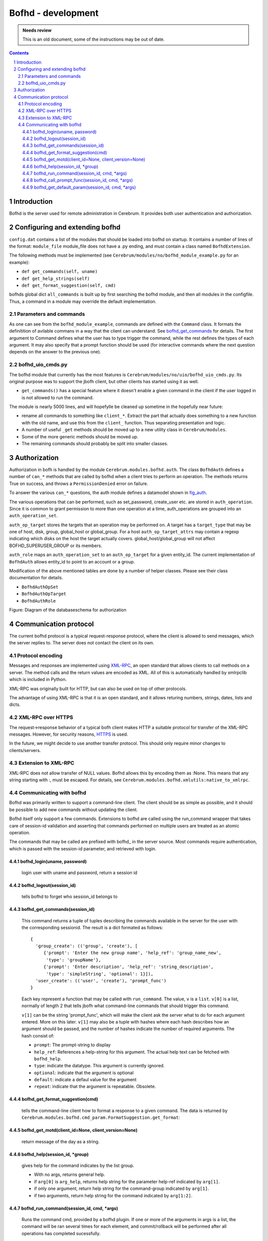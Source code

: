 =========================================
Bofhd - development
=========================================

.. admonition:: Needs review

   This is an old document, some of the instructions may be out of date.

.. contents:: Contents
.. section-numbering::


Introduction
============

Bofhd is the server used for remote administration in Cerebrum.  It
provides both user authentication and authorization.


Configuring and extending bofhd
=================================
``config.dat`` contains a list of the modules that should be loaded
into bofhd on startup.  It contains a number of lines of the format:
``module_file`` module_file does not have a .py ending, and must
contain a class named ``BofhdExtension``.

The following methods must be implemented (see
``Cerebrum/modules/no/bofhd_module_example.py`` for an example):

- ``def get_commands(self, uname)``
- ``def get_help_strings(self)``
- ``def get_format_suggestion(self, cmd)``

bofhds global dict ``all_commands`` is built up by first searching the
bofhd module, and then all modules in the configfile.  Thus, a command
in a module may override the default implementation.


Parameters and commands
-----------------------

As one can see from the ``bofhd_module_example``, commands are defined
with the ``Command`` class.  It formats the definitition of avilable
commans in a way that the client can understand.  See
bofhd_get_commands_ for details.  The first argument to Command
defines what the user has to type trigger the command, while the rest
defines the types of each argument.  It may also specify that a prompt
function should be used (for interactive commands where the next
question depends on the answer to the previous one).


bofhd_uio_cmds.py
--------------------

The bofhd module that currently has the most features is
``Cerebrum/modules/no/uio/bofhd_uio_cmds.py``.  Its original purpose
was to support the jbofh client, but other clients has started using
it as well.

- ``get_commands()`` has a special feature where it doesn't enable a
  given command in the client if the user logged in is not allowed to
  run the command.

The module is nearly 5000 lines, and will hopefylle be cleaned up
sometime in the hopefully near future:

- rename all commands to something like ``client_*``.  Extract the
  part that actually does something to a new function with the old
  name, and use this from the ``client_`` function.  Thus separating
  presentation and logic.

- A number of useful ``_get`` methods should be moved up to a new
  utility class in ``Cerebrum/modules``.

- Some of the more generic methods should be moved up.

- The remaining commands should probably be split into smaller classes.


Authorization
=============
Authorization in bofh is handled by the module
``Cerebrum.modules.bofhd.auth``.  The class ``BofhdAuth`` defines a
number of ``can_*`` methods that are called by bofhd when a client
tries to perform an operation.  The methods returns True on success,
and throws a ``PermissionDenied`` error on failure.

To answer the various ``can_*`` questions, the auth module defines a
datamodel shown in fig_auth_.

The various operations that can be performed, such as set_password,
create_user etc. are stored in ``auth_operation``.  Since it is common
to grant permission to more than one operation at a time,
auth_operations are grouped into an ``auth_operation_set``.

``auth_op_target`` stores the targets that an operation may be
performed on.  A target has a ``target_type`` that may be one of host,
disk, group, global_host or global_group.  For a host
``auth_op_target_attrs`` may contain a regexp indicating which disks
on the host the target actually covers.  global_host/global_group will
not affect BOFHD_SUPERUSER_GROUP or its members.

``auth_role`` maps an ``auth_operation_set`` to an ``auth_op_target``
for a given entity_id.  The current implementation of ``BofhdAuth``
allows entity_id to point to an account or a group.

Modification of the above mentioned tables are done by a number of
helper classes.  Please see their class documentation for details.


- ``BofhdAuthOpSet``
- ``BofhdAuthOpTarget``
- ``BofhdAuthRole``

.. _fig_auth :

Figure: Diagram of the databaseschema for authorization

.. image:: ../figures/bofhd_auth.png


Communication protocol
======================

The current bofhd protocol is a typical request-response protocol,
where the client is allowed to send messages, which the server replies
to.  The server does not contact the client on its own.

Protocol encoding
-----------------
.. _XML-RPC: http://www.xml-rpc.com/

Messages and responses are implemented using XML-RPC_, an open
standard that allows clients to call methods on a server.  The method
calls and the return values are encoded as XML.  All of this is
automatically handled by xmlrpclib which is included in Python.

XML-RPC was originally built for HTTP, but can also be used on top of
other protocols.

The advantage of using XML-RPC is that it is an open standard, and it
allows returing numbers, strings, dates, lists and dicts.


XML-RPC over HTTPS
-------------------
.. _HTTPS: http://www.ietf.org/rfc/rfc2818.txt

The request->response behavior of a typical bofh client makes HTTP a
suitable protocol for transfer of the XML-RPC messages.  However, for
security reasons, HTTPS_ is used.

In the future, we might decide to use another transfer protocol.  This
should only require minor changes to clients/servers.


Extension to XML-RPC
--------------------
XML-RPC does not allow transfer of NULL values.  Bofhd allows this by
encoding them as :None.  This means that any string starting with :,
must be escaped.  For details, see
``Cerebrum.modules.bofhd.xmlutils:native_to_xmlrpc``.


Communicating with bofhd
------------------------
Bofhd was primarily written to support a command-line client.  The
client should be as simple as possible, and it should be possible to
add new commands without updating the client.

Bofhd itself only support a few commands.  Extensions to bofhd are
called using the run_command wrapper that takes care of session-id
validation and asserting that commands performed on multiple users are
treated as an atomic operation.

The commands that may be called are prefixed with bofhd\_ in the server
source.  Most commands require authentication, which is passed with
the session-id parameter, and retrieved with login.


bofhd_login(uname, password)
~~~~~~~~~~~~~~~~~~~~~~~~~~~~~~~~~~
   login user with uname and password, return a session id


bofhd_logout(session_id)
~~~~~~~~~~~~~~~~~~~~~~~~~~~~~~~~~~
   tells bofhd to forget who session_id belongs to


.. _bofhd_get_commands:
  -
.. TODO: her er det noe kluss mhp. linker i html vs xml filen.  *Grave i det senere*


bofhd_get_commands(session_id)
~~~~~~~~~~~~~~~~~~~~~~~~~~~~~~~~~~
   This command returns a tuple of tuples describing the commands
   available in the server for the user with the corresponding sessionid.
   The result is a dict formated as follows::

     {
       'group_create': (('group', 'create'), [
          {'prompt': 'Enter the new group name', 'help_ref': 'group_name_new', 
           'type': 'groupName'}, 
          {'prompt': 'Enter description', 'help_ref': 'string_description', 
           'type': 'simpleString', 'optional': 1}]), 
       'user_create': (('user', 'create'), 'prompt_func')
     }

   Each key represent a function that may be called with
   ``run_command``.  The value, ``v`` is a ``list``.  ``v[0]`` is a
   list, normally of length 2 that tells jbofh what command-line
   commands that should trigger this command.

   ``v[1]`` can be the string 'prompt_func', which will make the
   client ask the server what to do for each argument entered.  More
   on this later.  ``v[1]`` may also be a tuple with hashes where
   each hash describes how an argument should be passed, and the
   number of hashes indicate the number of required arguments.  The
   hash consist of:
   
   - ``prompt``: The prompt-string to display
   - ``help_ref``: References a help-string for this argument.  The actual help text can be fetched with ``bofhd_help``.
   - ``type``: indicate the datatype.  This argument is currently ignored.
   - ``optional``: indicate that the argument is optional
   - ``default``: indicate a defaul value for the argument
   - ``repeat``: indicate that the argument is repeatable.  Obsolete.


bofhd_get_format_suggestion(cmd)
~~~~~~~~~~~~~~~~~~~~~~~~~~~~~~~~~~

   tells the command-line client how to format a response to a given
   command.  The data is returned by
   ``Cerebrum.modules.bofhd.cmd_param.FormatSuggestion.get_format``:

bofhd_get_motd(client_id=None, client_version=None)
~~~~~~~~~~~~~~~~~~~~~~~~~~~~~~~~~~~~~~~~~~~~~~~~~~~~~~~~~~~~~~~~~~~~
   return message of the day as a string.


bofhd_help(session_id, \*group)
~~~~~~~~~~~~~~~~~~~~~~~~~~~~~~~~~~
   gives help for the command indicates by the list group.

   - With no args, returns general help.  
   - if ``arg[0]`` is ``arg_help``, returns help string for the parameter help-ref indicated by ``arg[1]``.
   - if only one argument, return help string for the command-group indicated by ``arg[1]``.
   - if two arguments, return help string for the command indicated by ``arg[1:2]``.
   

bofhd_run_command(session_id, cmd, \*args)
~~~~~~~~~~~~~~~~~~~~~~~~~~~~~~~~~~~~~~~~~~~~~
   Runs the command cmd, provided by a bofhd plugin.  If one or more of
   the arguments in args is a list, the command will be ran several times
   for each element, and commit/rollback will be performed after all
   operations has completed sucessfully.


bofhd_call_prompt_func(session_id, cmd, \*args)
~~~~~~~~~~~~~~~~~~~~~~~~~~~~~~~~~~~~~~~~~~~~~~~
   Allows the comand-line client to tell the server what the user has
   typed so far, and provides information about the next thing to prompt
   for.  Typically used in user creation where one has to select what
   person owns the account from a list.

bofhd_get_default_param(session_id, cmd, \*args)
~~~~~~~~~~~~~~~~~~~~~~~~~~~~~~~~~~~~~~~~~~~~~~~~
   Used by the command-line client to ask for a suggestion for a
   default-parameter for a given function.  TODO: is this used?

..

